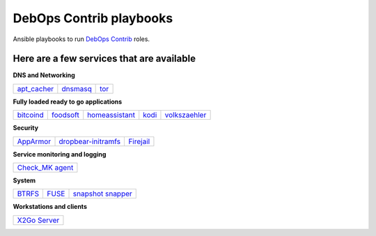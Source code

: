 |debops_logo| DebOps Contrib playbooks
======================================

Ansible playbooks to run `DebOps Contrib <https://github.com/debops-contrib/debops-contrib>`_ roles.

Here are a few services that are available
^^^^^^^^^^^^^^^^^^^^^^^^^^^^^^^^^^^^^^^^^^

**DNS and Networking**

+-------------+----------+------+
| apt_cacher_ | dnsmasq_ | tor_ |
+-------------+----------+------+

**Fully loaded ready to go applications**

+-----------+-----------+----------------+-------+---------------+
| bitcoind_ | foodsoft_ | homeassistant_ | kodi_ | volkszaehler_ |
+-----------+-----------+----------------+-------+---------------+

**Security**

+-----------+---------------------+-----------+
| AppArmor_ | dropbear-initramfs_ | Firejail_ |
+-----------+---------------------+-----------+

**Service monitoring and logging**

+-------------------+
| `Check_MK agent`_ |
+-------------------+

**System**

+--------+-------+---------------------+
| BTRFS_ | FUSE_ | `snapshot snapper`_ |
+--------+-------+---------------------+

**Workstations and clients**

+----------------+
| `X2Go Server`_ |
+----------------+

.. |debops_logo| image:: http://debops.org/images/debops-small.png

.. _apt_cacher: https://github.com/debops/debops/tree/master/ansible/debops-contrib-playbooks/service/apt_cacher.yml
.. _tor: https://github.com/debops/debops/tree/master/ansible/debops-contrib-playbooks/service/tor.yml
.. _dnsmasq: https://github.com/debops/debops/tree/master/ansible/debops-contrib-playbooks/service/dnsmasq.yml

.. _bitcoind: https://github.com/debops/debops/tree/master/ansible/debops-contrib-playbooks/service/bitcoind.yml
.. _foodsoft: https://github.com/debops/debops/tree/master/ansible/debops-contrib-playbooks/service/foodsoft.yml
.. _homeassistant: https://github.com/debops/debops/tree/master/ansible/debops-contrib-playbooks/service/homeassistant.yml
.. _kodi: https://github.com/debops/debops/tree/master/ansible/debops-contrib-playbooks/service/kodi.yml
.. _volkszaehler: https://github.com/debops/debops/tree/master/ansible/debops-contrib-playbooks/service/volkszaehler.yml

.. _AppArmor: https://github.com/debops/debops/tree/master/ansible/debops-contrib-playbooks/service/apparmor.yml
.. _dropbear-initramfs: https://github.com/debops/debops/tree/master/ansible/debops-contrib-playbooks/service/dropbear_initramfs.yml
.. _Firejail: https://github.com/debops/debops/tree/master/ansible/debops-contrib-playbooks/service/firejail.yml

.. _`Check_MK agent`: https://github.com/debops/debops/tree/master/ansible/debops-contrib-playbooks/service/checkmk_agent.yml

.. _BTRFS: https://github.com/debops/debops/tree/master/ansible/debops-contrib-playbooks/service/btrfs.yml
.. _FUSE: https://github.com/debops/debops/tree/master/ansible/debops-contrib-playbooks/service/fuse.yml
.. _`snapshot snapper`: https://github.com/debops/debops/tree/master/ansible/debops-contrib-playbooks/service/snapshot_snapper.yml

.. _X2Go Server: https://github.com/debops/debops/tree/master/ansible/debops-contrib-playbooks/service/x2go_server.yml
